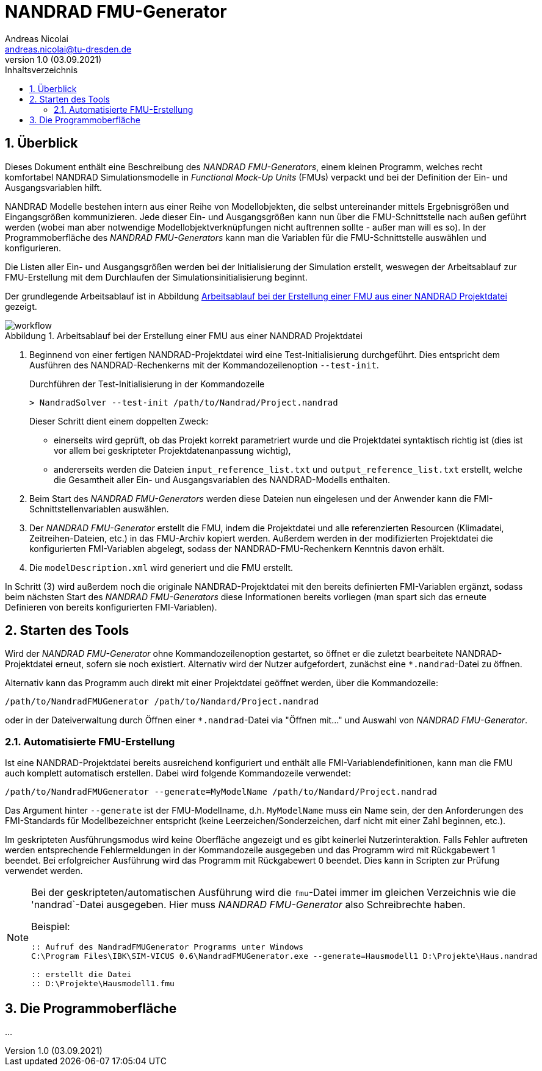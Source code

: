 NANDRAD FMU-Generator
=====================
Andreas Nicolai <andreas.nicolai@tu-dresden.de>
v1.0 (03.09.2021)
// v1.0 date_on_line_above
:Author Initials: AN
:toc: left
:toclevels: 3
:toc-title: Inhaltsverzeichnis
:icons: font
:imagesdir: ./images
:numbered:
:website: https://github.com/ghorwin/SIM-VICUS
:source-highlighter: rouge
:rouge-style: custom
:title-page:
:stylesdir: ../adoc_utils/css
:stylesheet: roboto_ubuntu.css
:tabsize: 2
:title-page:

:caution-caption: Achtung
:example-caption: Beispiel
:figure-caption: Abbildung
:table-caption: Tabelle


## Überblick

Dieses Dokument enthält eine Beschreibung des _NANDRAD FMU-Generators_, einem kleinen Programm, welches recht komfortabel NANDRAD Simulationsmodelle in _Functional Mock-Up Units_ (FMUs) verpackt und bei der Definition der Ein- und Ausgangsvariablen hilft.

NANDRAD Modelle bestehen intern aus einer Reihe von Modellobjekten, die selbst untereinander mittels Ergebnisgrößen und Eingangsgrößen kommunizieren.  Jede dieser Ein- und Ausgangsgrößen kann nun über die FMU-Schnittstelle nach außen geführt werden (wobei man aber notwendige Modellobjektverknüpfungen nicht auftrennen sollte - außer man will es so). In der Programmoberfläche des _NANDRAD FMU-Generators_ kann man die Variablen für die FMU-Schnittstelle auswählen und konfigurieren.

Die Listen aller Ein- und Ausgangsgrößen werden bei der Initialisierung der Simulation erstellt, weswegen der Arbeitsablauf zur FMU-Erstellung mit dem Durchlaufen der Simulationsinitialisierung beginnt.

Der grundlegende Arbeitsablauf ist in Abbildung <<fig_workflow.svg>> gezeigt.

[[fig_workflow.svg]]
.Arbeitsablauf bei der Erstellung einer FMU aus einer NANDRAD Projektdatei
image::workflow.svg[]

1. Beginnend von einer fertigen NANDRAD-Projektdatei wird eine Test-Initialisierung durchgeführt. Dies entspricht dem Ausführen des NANDRAD-Rechenkerns mit der Kommandozeilenoption `--test-init`.
+
.Durchführen der Test-Initialisierung in der Kommandozeile
```bash
> NandradSolver --test-init /path/to/Nandrad/Project.nandrad
```
+
Dieser Schritt dient einem doppelten Zweck: 
+
- einerseits wird geprüft, ob das Projekt korrekt parametriert wurde und die Projektdatei syntaktisch richtig ist (dies ist vor allem bei geskripteter Projektdatenanpassung wichtig),
- andererseits werden die Dateien `input_reference_list.txt` und `output_reference_list.txt` erstellt, welche die Gesamtheit aller Ein- und Ausgangsvariablen des NANDRAD-Modells enthalten.
+
2. Beim Start des _NANDRAD FMU-Generators_ werden diese Dateien nun eingelesen und der Anwender kann die FMI-Schnittstellenvariablen auswählen.
3. Der _NANDRAD FMU-Generator_ erstellt die FMU, indem die Projektdatei und alle referenzierten Resourcen (Klimadatei, Zeitreihen-Dateien, etc.) in das FMU-Archiv kopiert werden. Außerdem werden in der modifizierten Projektdatei die konfigurierten FMI-Variablen abgelegt, sodass der NANDRAD-FMU-Rechenkern Kenntnis davon erhält.
4. Die `modelDescription.xml` wird generiert und die FMU erstellt.

In Schritt (3) wird außerdem noch die originale NANDRAD-Projektdatei mit den bereits definierten FMI-Variablen ergänzt, sodass beim nächsten Start des _NANDRAD FMU-Generators_ diese Informationen bereits vorliegen (man spart sich das erneute Definieren von bereits konfigurierten FMI-Variablen).

## Starten des Tools

Wird der _NANDRAD FMU-Generator_ ohne Kommandozeilenoption gestartet, so öffnet er die zuletzt bearbeitete NANDRAD-Projektdatei erneut, sofern sie noch existiert. Alternativ wird der Nutzer aufgefordert, zunächst eine `*.nandrad`-Datei zu öffnen.

Alternativ kann das Programm auch direkt mit einer Projektdatei geöffnet werden, über die Kommandozeile:

```bash
/path/to/NandradFMUGenerator /path/to/Nandard/Project.nandrad
```

oder in der Dateiverwaltung durch Öffnen einer `*.nandrad`-Datei via "Öffnen mit..." und Auswahl von _NANDRAD FMU-Generator_.


### Automatisierte FMU-Erstellung

Ist eine NANDRAD-Projektdatei bereits ausreichend konfiguriert und enthält alle FMI-Variablendefinitionen, kann man die FMU auch komplett automatisch erstellen. Dabei wird folgende Kommandozeile verwendet:

```bash
/path/to/NandradFMUGenerator --generate=MyModelName /path/to/Nandard/Project.nandrad
```

Das Argument hinter `--generate` ist der FMU-Modellname, d.h. `MyModelName` muss ein Name sein, der den Anforderungen des FMI-Standards für Modellbezeichner entspricht (keine Leerzeichen/Sonderzeichen, darf nicht mit einer Zahl beginnen, etc.).

Im geskripteten Ausführungsmodus wird keine Oberfläche angezeigt und es gibt keinerlei Nutzerinteraktion. Falls Fehler auftreten werden entsprechende Fehlermeldungen in der Kommandozeile ausgegeben und das Programm wird mit Rückgabewert 1 beendet. Bei erfolgreicher Ausführung wird das Programm mit Rückgabewert 0 beendet. Dies kann in Scripten zur Prüfung verwendet werden.

[NOTE]
====
Bei der geskripteten/automatischen Ausführung wird die `fmu`-Datei immer im gleichen Verzeichnis wie die 'nandrad`-Datei ausgegeben. Hier muss _NANDRAD FMU-Generator_ also Schreibrechte haben.

Beispiel:

```batch
:: Aufruf des NandradFMUGenerator Programms unter Windows
C:\Program Files\IBK\SIM-VICUS 0.6\NandradFMUGenerator.exe --generate=Hausmodell1 D:\Projekte\Haus.nandrad

:: erstellt die Datei
:: D:\Projekte\Hausmodell1.fmu
```
====

## Die Programmoberfläche

...

